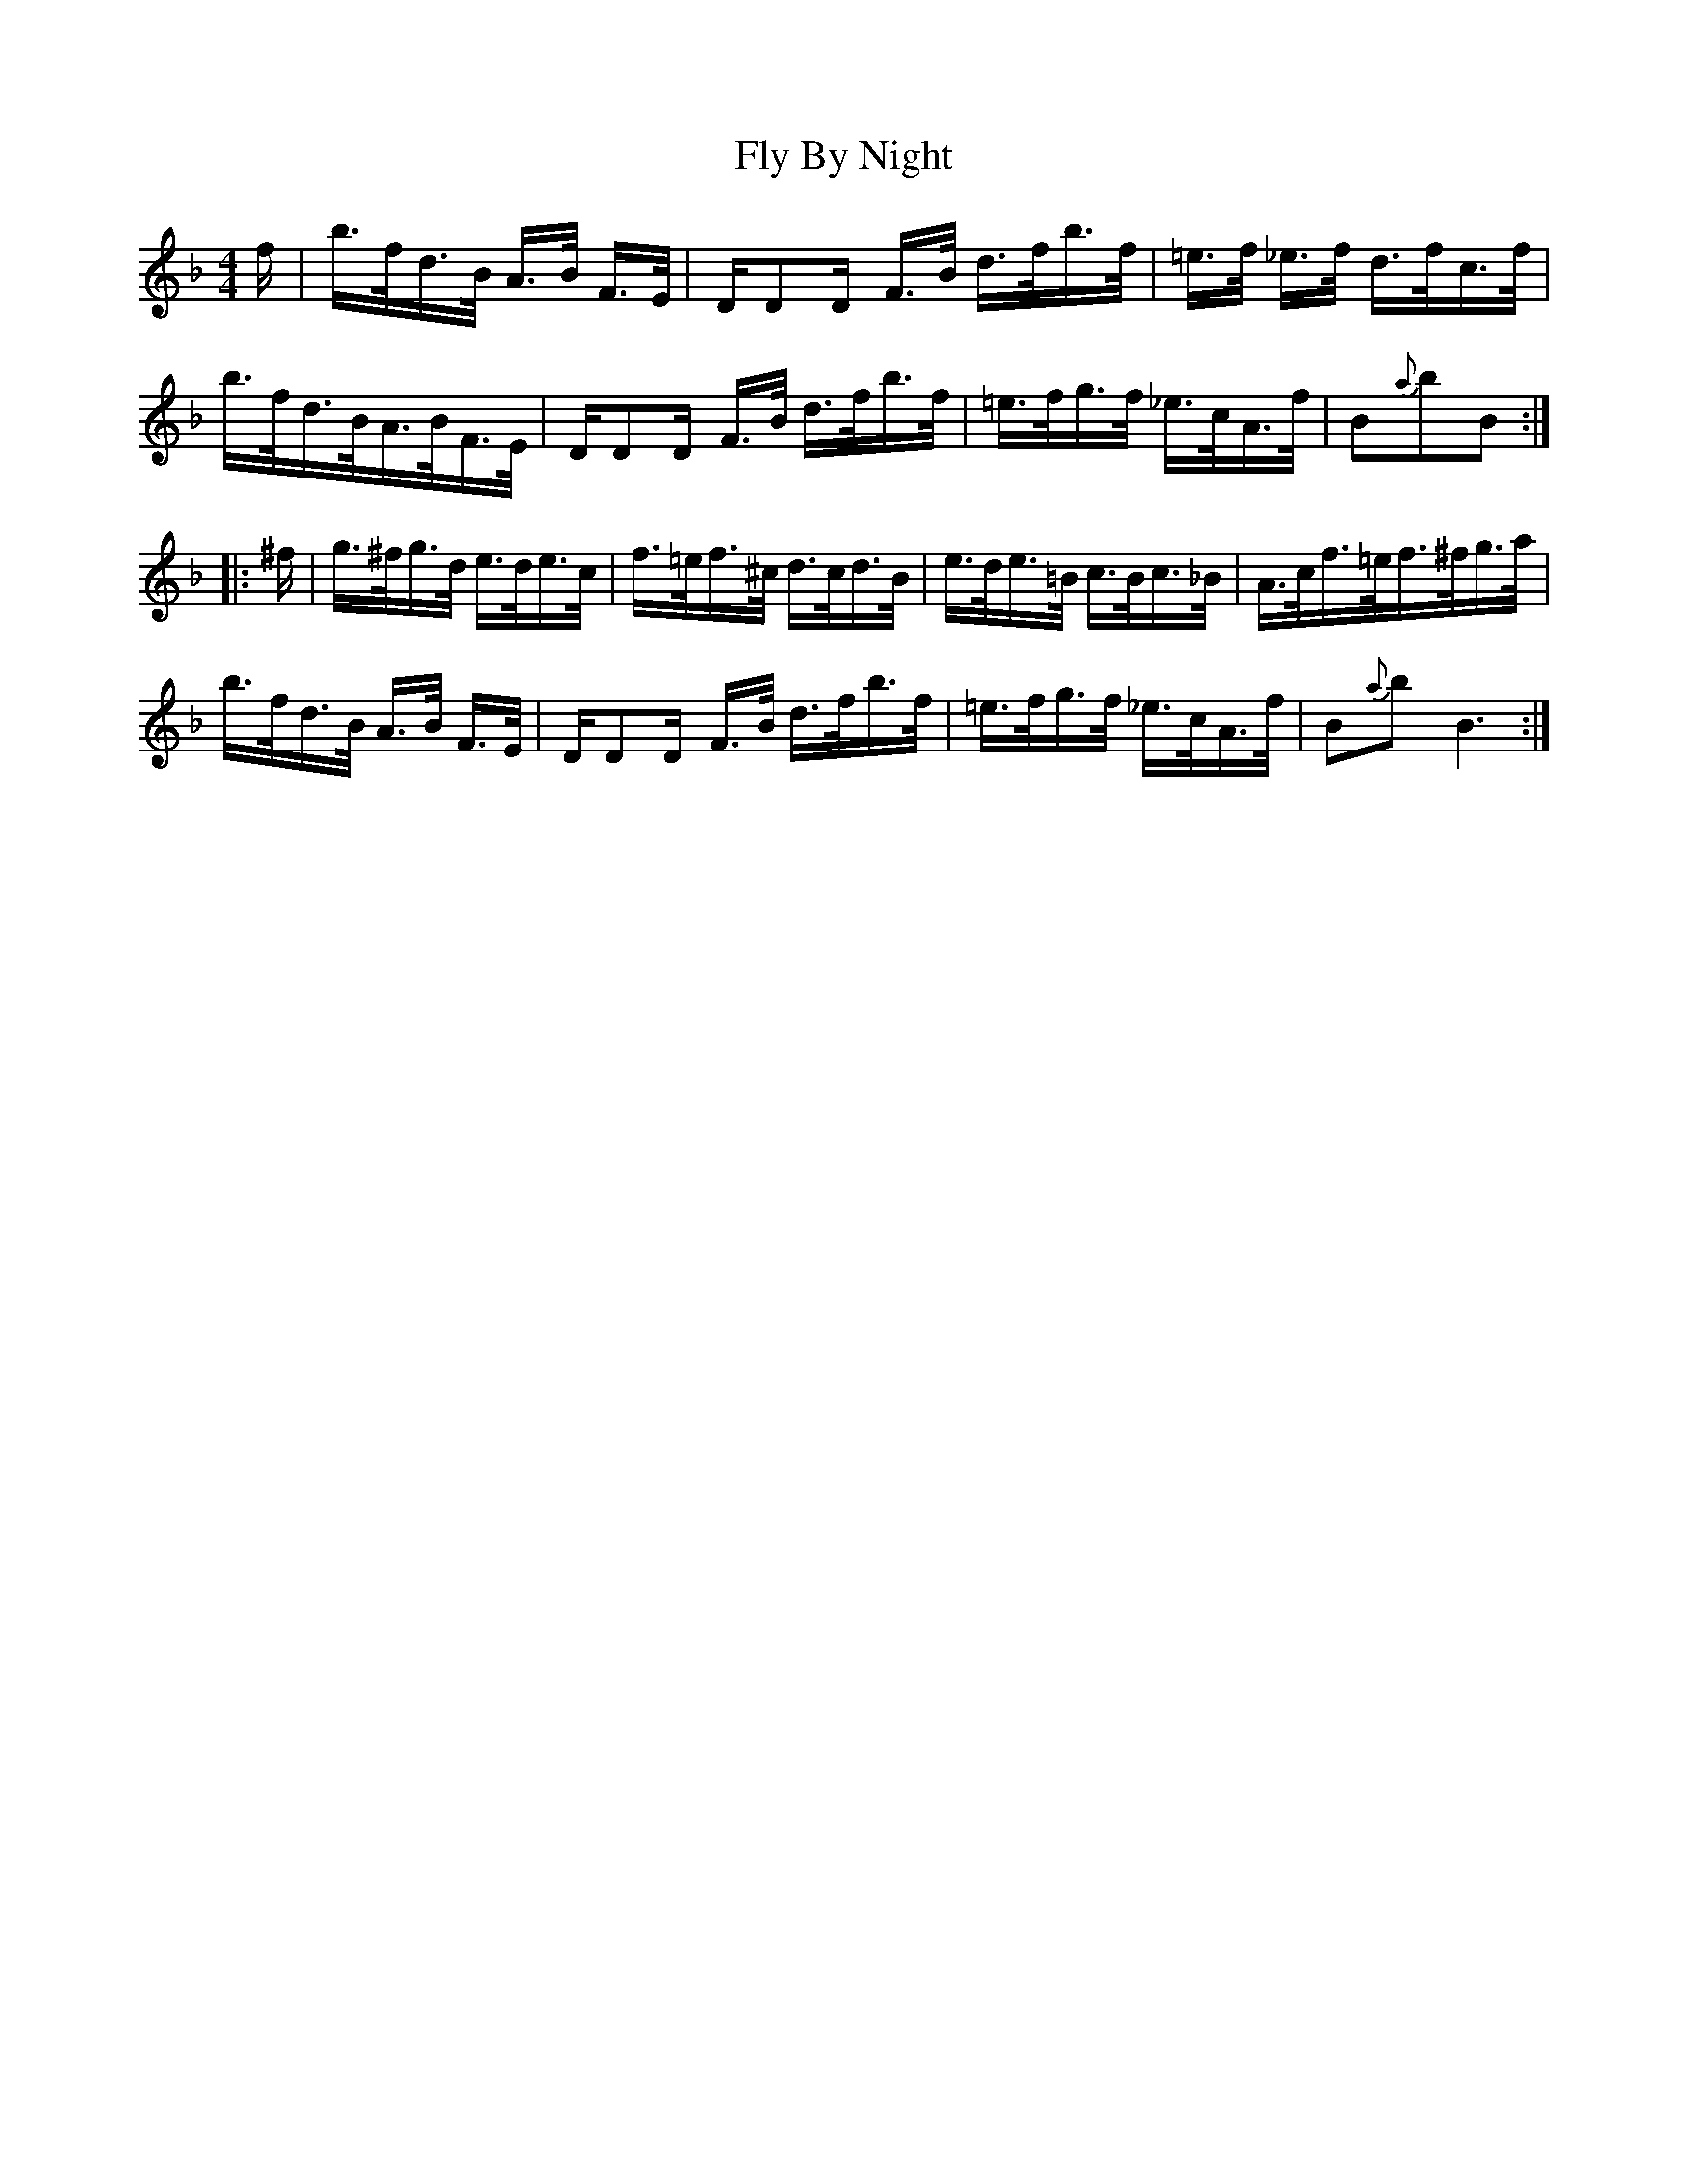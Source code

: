 X: 13559
T: Fly By Night
R: hornpipe
M: 4/4
K: Gdorian
f/|b/>f/d/>B/ A/>B/ F/>E/|D/D4/4D/ F/>B/ d/>f/b/>f/|=e/>f/ _e/>f/ d/>f/c/>f/|
b/>f/d/>B/A/>B/F/>E/|D/D4/4D/ F/>B/ d/>f/b/>f/|=e/>f/g/>f/ _e/>c/A/>f/|B{a}bB:|
|:^f/|g/>^f/g/>d/ e/>d/e/>c/|f/>=e/f/>^c/ d/>c/d/>B/|e/>d/e/>=B/ c/>B/c/>_B/|A/>c/f/>=e/f/>^f/g/>a/|
b/>f/d/>B/ A/>B/ F/>E/|D/D4/4D/ F/>B/ d/>f/b/>f/|=e/>f/g/>f/ _e/>c/A/>f/|B{a}bB3:|

